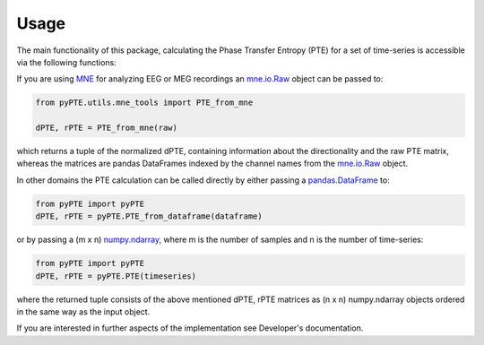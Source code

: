 =====
Usage
=====

The main functionality of this package, calculating the Phase Transfer Entropy (PTE) for a set of time-series is accessible via the following functions:

If you are using MNE_ for analyzing EEG or MEG recordings an mne.io.Raw_ object can be passed to:

.. _MNE: https://www.martinos.org/mne/stable/index.html
.. _mne.io.Raw: https://martinos.org/mne/dev/generated/mne.io.Raw.html

.. code-block:: python

	from pyPTE.utils.mne_tools import PTE_from_mne
	
	dPTE, rPTE = PTE_from_mne(raw)

which returns a tuple of the normalized dPTE, containing information about the directionality and the raw PTE matrix, whereas the matrices are pandas DataFrames indexed by the channel names from the mne.io.Raw_ object.

In other domains the PTE calculation can be called directly by either passing a pandas.DataFrame_ to:

.. _pandas.DataFrame: https://pandas.pydata.org/pandas-docs/stable/generated/pandas.DataFrame.html

.. code-block:: python

	from pyPTE import pyPTE
	dPTE, rPTE = pyPTE.PTE_from_dataframe(dataframe)

or by passing a (m x n) numpy.ndarray_, where m is the number of samples and n is the number of time-series:

.. _numpy.ndarray: https://docs.scipy.org/doc/numpy-1.14.0/reference/generated/numpy.ndarray.html
.. code-block:: python

	from pyPTE import pyPTE
	dPTE, rPTE = pyPTE.PTE(timeseries)

where the returned tuple consists of the above mentioned dPTE, rPTE matrices as (n x n) numpy.ndarray objects ordered in the same way as the input object.

If you are interested in further aspects of the implementation see Developer's documentation.
